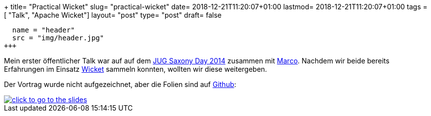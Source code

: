 +++
title= "Practical Wicket"
slug= "practical-wicket"
date= 2018-12-21T11:20:07+01:00
lastmod= 2018-12-21T11:20:07+01:00
tags = [ "Talk", "Apache Wicket"]
layout= "post"
type=  "post"
draft= false
[[resources]]
  name = "header"
  src = "img/header.jpg"
+++

Mein erster öffentlicher Talk war auf auf dem https://www.jug-saxony-day.org/2014/[JUG Saxony Day 2014]
zusammen mit https://twitter.com/magomi[Marco]. Nachdem wir beide bereits Erfahrungen im
Einsatz https://wicket.apache.org/[Wicket] sammeln konnten, wollten wir diese weitergeben.

Der Vortrag wurde nicht aufgezeichnet, aber die Folien sind auf https://github.com/magomi/practicalwicket[Github]:

[#img-slides, role="img-responsive"]
[link=https://magomi.github.io/practicalwicket-praesentation/#/]
image::img/practical-wicket.png[click to go to the slides]


